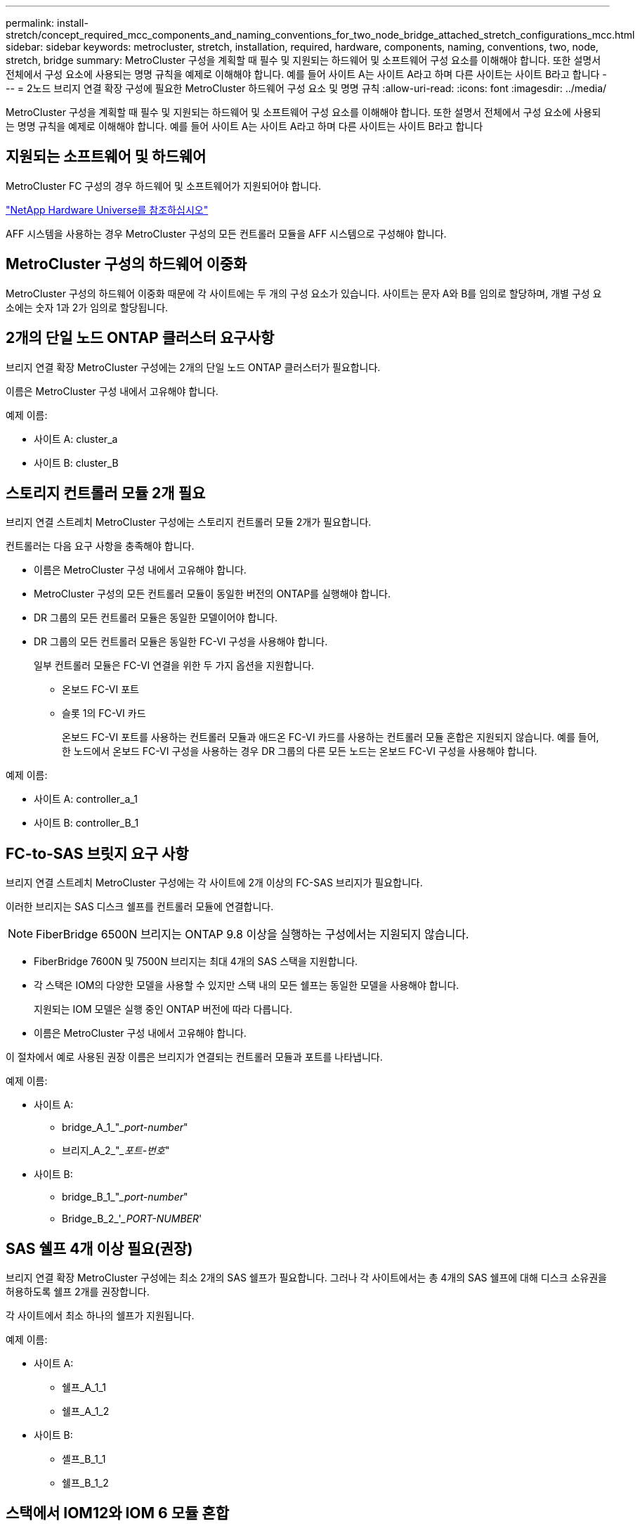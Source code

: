 ---
permalink: install-stretch/concept_required_mcc_components_and_naming_conventions_for_two_node_bridge_attached_stretch_configurations_mcc.html 
sidebar: sidebar 
keywords: metrocluster, stretch, installation, required, hardware, components, naming, conventions, two, node, stretch, bridge 
summary: MetroCluster 구성을 계획할 때 필수 및 지원되는 하드웨어 및 소프트웨어 구성 요소를 이해해야 합니다. 또한 설명서 전체에서 구성 요소에 사용되는 명명 규칙을 예제로 이해해야 합니다. 예를 들어 사이트 A는 사이트 A라고 하며 다른 사이트는 사이트 B라고 합니다 
---
= 2노드 브리지 연결 확장 구성에 필요한 MetroCluster 하드웨어 구성 요소 및 명명 규칙
:allow-uri-read: 
:icons: font
:imagesdir: ../media/


[role="lead"]
MetroCluster 구성을 계획할 때 필수 및 지원되는 하드웨어 및 소프트웨어 구성 요소를 이해해야 합니다. 또한 설명서 전체에서 구성 요소에 사용되는 명명 규칙을 예제로 이해해야 합니다. 예를 들어 사이트 A는 사이트 A라고 하며 다른 사이트는 사이트 B라고 합니다



== 지원되는 소프트웨어 및 하드웨어

MetroCluster FC 구성의 경우 하드웨어 및 소프트웨어가 지원되어야 합니다.

https://hwu.netapp.com["NetApp Hardware Universe를 참조하십시오"]

AFF 시스템을 사용하는 경우 MetroCluster 구성의 모든 컨트롤러 모듈을 AFF 시스템으로 구성해야 합니다.



== MetroCluster 구성의 하드웨어 이중화

MetroCluster 구성의 하드웨어 이중화 때문에 각 사이트에는 두 개의 구성 요소가 있습니다. 사이트는 문자 A와 B를 임의로 할당하며, 개별 구성 요소에는 숫자 1과 2가 임의로 할당됩니다.



== 2개의 단일 노드 ONTAP 클러스터 요구사항

브리지 연결 확장 MetroCluster 구성에는 2개의 단일 노드 ONTAP 클러스터가 필요합니다.

이름은 MetroCluster 구성 내에서 고유해야 합니다.

예제 이름:

* 사이트 A: cluster_a
* 사이트 B: cluster_B




== 스토리지 컨트롤러 모듈 2개 필요

브리지 연결 스트레치 MetroCluster 구성에는 스토리지 컨트롤러 모듈 2개가 필요합니다.

컨트롤러는 다음 요구 사항을 충족해야 합니다.

* 이름은 MetroCluster 구성 내에서 고유해야 합니다.
* MetroCluster 구성의 모든 컨트롤러 모듈이 동일한 버전의 ONTAP를 실행해야 합니다.
* DR 그룹의 모든 컨트롤러 모듈은 동일한 모델이어야 합니다.
* DR 그룹의 모든 컨트롤러 모듈은 동일한 FC-VI 구성을 사용해야 합니다.
+
일부 컨트롤러 모듈은 FC-VI 연결을 위한 두 가지 옵션을 지원합니다.

+
** 온보드 FC-VI 포트
** 슬롯 1의 FC-VI 카드
+
온보드 FC-VI 포트를 사용하는 컨트롤러 모듈과 애드온 FC-VI 카드를 사용하는 컨트롤러 모듈 혼합은 지원되지 않습니다. 예를 들어, 한 노드에서 온보드 FC-VI 구성을 사용하는 경우 DR 그룹의 다른 모든 노드는 온보드 FC-VI 구성을 사용해야 합니다.





예제 이름:

* 사이트 A: controller_a_1
* 사이트 B: controller_B_1




== FC-to-SAS 브릿지 요구 사항

브리지 연결 스트레치 MetroCluster 구성에는 각 사이트에 2개 이상의 FC-SAS 브리지가 필요합니다.

이러한 브리지는 SAS 디스크 쉘프를 컨트롤러 모듈에 연결합니다.


NOTE: FiberBridge 6500N 브리지는 ONTAP 9.8 이상을 실행하는 구성에서는 지원되지 않습니다.

* FiberBridge 7600N 및 7500N 브리지는 최대 4개의 SAS 스택을 지원합니다.
* 각 스택은 IOM의 다양한 모델을 사용할 수 있지만 스택 내의 모든 쉘프는 동일한 모델을 사용해야 합니다.
+
지원되는 IOM 모델은 실행 중인 ONTAP 버전에 따라 다릅니다.

* 이름은 MetroCluster 구성 내에서 고유해야 합니다.


이 절차에서 예로 사용된 권장 이름은 브리지가 연결되는 컨트롤러 모듈과 포트를 나타냅니다.

예제 이름:

* 사이트 A:
+
** bridge_A_1_"__port-number_"
** 브리지_A_2_"__포트-번호_"


* 사이트 B:
+
** bridge_B_1_"__port-number_"
** Bridge_B_2_'__PORT-NUMBER_'






== SAS 쉘프 4개 이상 필요(권장)

브리지 연결 확장 MetroCluster 구성에는 최소 2개의 SAS 쉘프가 필요합니다. 그러나 각 사이트에서는 총 4개의 SAS 쉘프에 대해 디스크 소유권을 허용하도록 쉘프 2개를 권장합니다.

각 사이트에서 최소 하나의 쉘프가 지원됩니다.

예제 이름:

* 사이트 A:
+
** 쉘프_A_1_1
** 쉘프_A_1_2


* 사이트 B:
+
** 셸프_B_1_1
** 쉘프_B_1_2






== 스택에서 IOM12와 IOM 6 모듈 혼합

사용 중인 ONTAP 버전은 쉘프 혼합을 지원해야 합니다. 사용 중인 ONTAP 버전이 쉘프 혼합을 지원하는지 확인하려면 상호 운용성 매트릭스 툴(IMT) 을 참조하십시오. https://imt.netapp.com/matrix/["IMT"^]

쉘프 혼합에 대한 자세한 내용은 다음을 참조하십시오. https://docs.netapp.com/platstor/topic/com.netapp.doc.hw-ds-mix-hotadd/home.html["IOM6 모듈을 사용해 쉘프 스택에 IOM12 모듈을 장착한 상태로 쉘프 추가"^]
